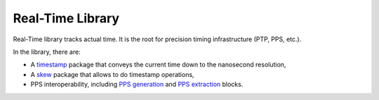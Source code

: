 ===================
 Real-Time Library
===================

Real-Time library tracks actual time.  It is the root for precision
timing infrastructure (PTP, PPS, etc.).

In the library, there are:

* A `timestamp <timestamp>`_ package that conveys the current time
  down to the nanosecond resolution,

* A `skew <skew>`_ package that allows to do timestamp operations,

* PPS interoperability, including `PPS generation <pps>`_ and `PPS extraction <clock>`_ blocks.
